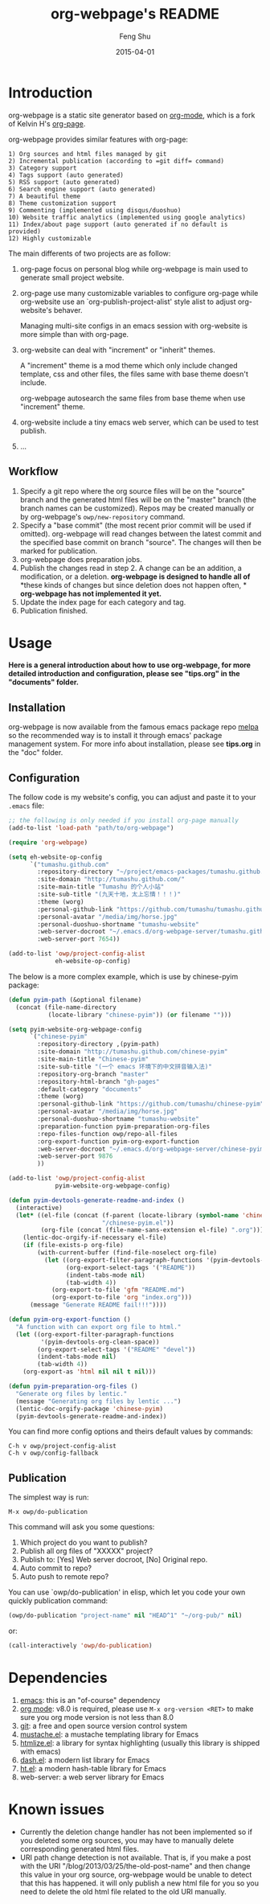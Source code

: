 #+TITLE:     org-webpage's README
#+AUTHOR:    Feng Shu
#+EMAIL:     tumashu@163.com
#+DATE:      2015-04-01


* Introduction

org-webpage is a static site generator based on [[http://orgmode.org/][org-mode]], which is a fork of Kelvin H's [[https://github.com/kelvinh/org-page][org-page]].

org-webpage provides similar features with org-page:

#+BEGIN_EXAMPLE
1) Org sources and html files managed by git
2) Incremental publication (according to =git diff= command)
3) Category support
4) Tags support (auto generated)
5) RSS support (auto generated)
6) Search engine support (auto generated)
7) A beautiful theme
8) Theme customization support
9) Commenting (implemented using disqus/duoshuo)
10) Website traffic analytics (implemented using google analytics)
11) Index/about page support (auto generated if no default is provided)
12) Highly customizable
#+END_EXAMPLE

The main differents of two projects are as follow:

1. org-page focus on personal blog while org-webpage is main used to
   generate small project website.
2. org-page use many customizable variables to configure org-page
   while org-website use an `org-publish-project-alist' style
   alist to adjust org-website's behaver.

   Managing multi-site configs in an emacs session with org-website is more
   simple than with org-page.
3. org-website can deal with "increment" or "inherit" themes.

   A "increment" theme is a mod theme which only include changed template,
   css and other files, the files same with base theme doesn't include.

   org-webpage autosearch the same files from base theme when use "increment"
   theme.
4. org-website include a tiny emacs web server, which can be used to test publish.
5. ...


** Workflow

1. Specify a git repo where the org source
   files will be on the "source" branch and the generated html files
   will be on the "master" branch (the branch names can be
   customized). Repos may be created manually or by
   org-webpage's =owp/new-repository= command.
2. Specify a "base commit" (the most recent prior commit will be used if
   omitted). org-webpage will read changes between the latest commit
   and the specified base commit on branch "source". The changes
   will then be marked for publication.
3. org-webpage does preparation jobs.
4. Publish the changes read in step 2. A change can be an addition,
   a modification, or a deletion.  *org-webpage is designed to handle all of*
   *these kinds of changes but since deletion does not happen often, *
   *org-webpage has not implemented it yet.*
5. Update the index page for each category and tag.
6. Publication finished.

* Usage

*Here is a general introduction about how to use org-webpage, for more detailed introduction and configuration, please see
"tips.org" in the "documents" folder.*

** Installation

org-webpage is now available from the famous emacs package repo [[http://melpa.milkbox.net/][melpa]]
so the recommended way is to install it through emacs' package
management system. For more info about installation, please see
*tips.org* in the "doc" folder.

** Configuration
The follow code is my website's config, you can adjust and paste it to your =.emacs= file:

#+BEGIN_SRC emacs-lisp :eval no
;; the following is only needed if you install org-page manually
(add-to-list 'load-path "path/to/org-webpage")

(require 'org-webpage)

(setq eh-website-op-config
      `("tumashu.github.com"
        :repository-directory "~/project/emacs-packages/tumashu.github.com"
        :site-domain "http://tumashu.github.com/"
        :site-main-title "Tumashu 的个人小站"
        :site-sub-title "(九天十地，太上忘情！！！)"
        :theme (worg)
        :personal-github-link "https://github.com/tumashu/tumashu.github.com"
        :personal-avatar "/media/img/horse.jpg"
        :personal-duoshuo-shortname "tumashu-website"
        :web-server-docroot "~/.emacs.d/org-webpage-server/tumashu.github.com"
        :web-server-port 7654))

(add-to-list 'owp/project-config-alist
             eh-website-op-config)
#+END_SRC

The below is a more complex example, which is use by chinese-pyim package:

#+BEGIN_SRC emacs-lisp :eval no
(defun pyim-path (&optional filename)
  (concat (file-name-directory
           (locate-library "chinese-pyim")) (or filename "")))

(setq pyim-website-org-webpage-config
      `("chinese-pyim"
        :repository-directory ,(pyim-path)
        :site-domain "http://tumashu.github.com/chinese-pyim"
        :site-main-title "Chinese-pyim"
        :site-sub-title "(一个 emacs 环境下的中文拼音输入法)"
        :repository-org-branch "master"
        :repository-html-branch "gh-pages"
        :default-category "documents"
        :theme (worg)
        :personal-github-link "https://github.com/tumashu/chinese-pyim"
        :personal-avatar "/media/img/horse.jpg"
        :personal-duoshuo-shortname "tumashu-website"
        :preparation-function pyim-preparation-org-files
        :repo-files-function owp/repo-all-files
        :org-export-function pyim-org-export-function
        :web-server-docroot "~/.emacs.d/org-webpage-server/chinese-pyim"
        :web-server-port 9876
        ))

(add-to-list 'owp/project-config-alist
             pyim-website-org-webpage-config)

(defun pyim-devtools-generate-readme-and-index ()
  (interactive)
  (let* ((el-file (concat (f-parent (locate-library (symbol-name 'chinese-pyim)))
                          "/chinese-pyim.el"))
         (org-file (concat (file-name-sans-extension el-file) ".org")))
    (lentic-doc-orgify-if-necessary el-file)
    (if (file-exists-p org-file)
        (with-current-buffer (find-file-noselect org-file)
          (let ((org-export-filter-paragraph-functions '(pyim-devtools-org-clean-space))
                (org-export-select-tags '("README"))
                (indent-tabs-mode nil)
                (tab-width 4))
            (org-export-to-file 'gfm "README.md")
            (org-export-to-file 'org "index.org")))
      (message "Generate README fail!!!"))))

(defun pyim-org-export-function ()
  "A function with can export org file to html."
  (let ((org-export-filter-paragraph-functions
         '(pyim-devtools-org-clean-space))
        (org-export-select-tags '("README" "devel"))
        (indent-tabs-mode nil)
        (tab-width 4))
    (org-export-as 'html nil nil t nil)))

(defun pyim-preparation-org-files ()
  "Generate org files by lentic."
  (message "Generating org files by lentic ...")
  (lentic-doc-orgify-package 'chinese-pyim)
  (pyim-devtools-generate-readme-and-index))

#+END_SRC


You can find more config options and theirs default values by commands:

#+BEGIN_EXAMPLE
C-h v owp/project-config-alist
C-h v owp/config-fallback
#+END_EXAMPLE


** Publication
The simplest way is run:

#+BEGIN_EXAMPLE
M-x owp/do-publication
#+END_EXAMPLE

This command will ask you some questions:

1. Which project do you want to publish?
2. Publish all org files of "XXXXX" project?
3. Publish to:  [Yes] Web server docroot, [No] Original repo.
4. Auto commit to repo?
5. Auto push to remote repo?

You can use `owp/do-publication' in elisp, which let you code
your own quickly publication command:

#+BEGIN_SRC emacs-lisp
(owp/do-publication "project-name" nil "HEAD^1" "~/org-pub/" nil)
#+END_SRC

or:

#+BEGIN_SRC emacs-lisp
(call-interactively 'owp/do-publication)
#+END_SRC

* Dependencies

1. [[http://www.gnu.org/software/emacs/][emacs]]: this is an "of-course" dependency
2. [[http://orgmode.org/][org mode]]: v8.0 is required, please use =M-x org-version <RET>= to make sure you org mode version is not less than 8.0
3. [[http://git-scm.com][git]]: a free and open source version control system
4. [[https://github.com/Wilfred/mustache.el][mustache.el]]: a mustache templating library for Emacs
5. [[http://fly.srk.fer.hr/~hniksic/emacs/htmlize.el.cgi][htmlize.el]]: a library for syntax highlighting (usually this library is shipped with emacs)
6. [[https://github.com/magnars/dash.el][dash.el]]: a modern list library for Emacs
7. [[https://github.com/Wilfred/ht.el][ht.el]]: a modern hash-table library for Emacs
8. web-server: a web server library for Emacs

* Known issues

- Currently the deletion change handler has not been implemented so
  if you deleted some org sources, you may have to manually delete
  corresponding generated html files.
- URI path change detection is not available. That is, if you make a
  post with the URI "/blog/2013/03/25/the-old-post-name" and then
  change this value in your org source, org-webpage would be unable to
  detect that this has happened. it will only publish a new html
  file for you so you need to delete the old html file related to
  the old URI manually.
